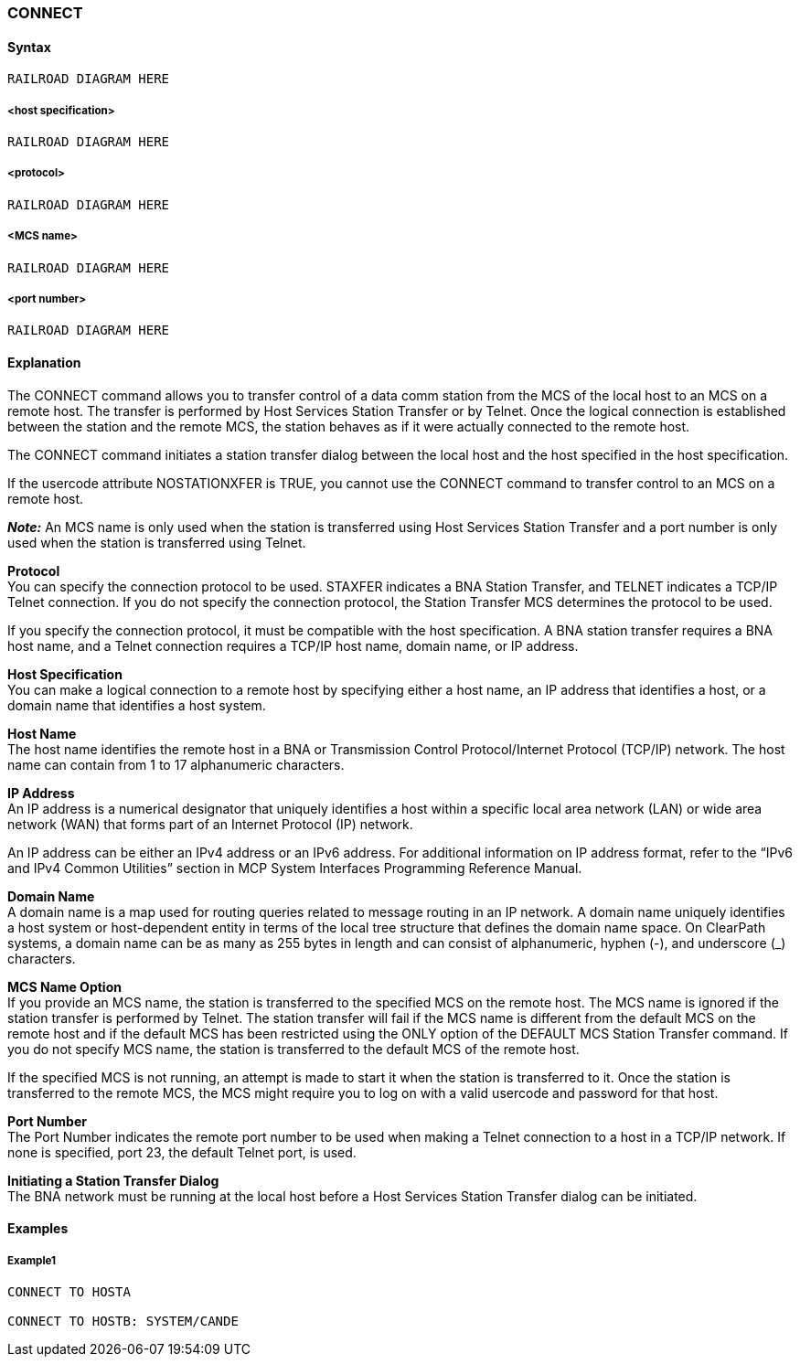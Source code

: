 [[CANDE_COMMANDS_CONNECT]]
=== anchor:CANDE_COMMANDS_CONNECT[]CONNECT

[[CANDE_COMMANDS_CONNECT_SYNTAX]]
==== Syntax
----
RAILROAD DIAGRAM HERE
----

[[CANDE_COMMANDS_CONNECT_SYNTAX_HOSTSPECIFICATION]]
===== <host specification>
----
RAILROAD DIAGRAM HERE
----

[[CANDE_COMMANDS_CONNECT_SYNTAX_PROTOCOL]]
===== <protocol>
----
RAILROAD DIAGRAM HERE
----

[[CANDE_COMMANDS_CONNECT_SYNTAX_MCSNAME]]
===== <MCS name>
----
RAILROAD DIAGRAM HERE
----

[[CANDE_COMMANDS_CONNECT_SYNTAX_PORTNUMBER]]
===== <port number>
----
RAILROAD DIAGRAM HERE
----

[[CANDE_COMMANDS_CONNECT_EXPLANATION]]
==== Explanation
The CONNECT command allows you to transfer control of a data comm station from
the MCS of the local host to an MCS on a remote host. The transfer is performed by
Host Services Station Transfer or by Telnet. Once the logical connection is established
between the station and the remote MCS, the station behaves as if it were actually
connected to the remote host.

The CONNECT command initiates a station transfer dialog between the local host and
the host specified in the host specification.

If the usercode attribute NOSTATIONXFER is TRUE, you cannot use the CONNECT
command to transfer control to an MCS on a remote host.

*_Note:_* An MCS name is only used when the station is transferred using Host
Services Station Transfer and a port number is only used when the station is
transferred using Telnet.

*Protocol* +
You can specify the connection protocol to be used. STAXFER indicates a BNA Station
Transfer, and TELNET indicates a TCP/IP Telnet connection. If you do not specify the
connection protocol, the Station Transfer MCS determines the protocol to be used.

If you specify the connection protocol, it must be compatible with the host
specification. A BNA station transfer requires a BNA host name, and a Telnet
connection requires a TCP/IP host name, domain name, or IP address.

*Host Specification* +
You can make a logical connection to a remote host by specifying either a host name,
an IP address that identifies a host, or a domain name that identifies a host system.

*Host Name* +
The host name identifies the remote host in a BNA or Transmission Control
Protocol/Internet Protocol (TCP/IP) network. The host name can contain from 1 to 17
alphanumeric characters.

*IP Address* +
An IP address is a numerical designator that uniquely identifies a host within a specific
local area network (LAN) or wide area network (WAN) that forms part of an Internet
Protocol (IP) network.

An IP address can be either an IPv4 address or an IPv6 address. For additional
information on IP address format, refer to the “IPv6 and IPv4 Common Utilities”
section in MCP System Interfaces Programming Reference Manual.

*Domain Name* +
A domain name is a map used for routing queries related to message routing in an IP
network. A domain name uniquely identifies a host system or host-dependent entity in
terms of the local tree structure that defines the domain name space. On ClearPath
systems, a domain name can be as many as 255 bytes in length and can consist of
alphanumeric, hyphen (-), and underscore (_) characters.

*MCS Name Option* +
If you provide an MCS name, the station is transferred to the specified MCS on the
remote host. The MCS name is ignored if the station transfer is performed by
Telnet. The station transfer will fail if the MCS name is different from the default MCS
on the remote host and if the default MCS has been restricted using the ONLY option
of the DEFAULT MCS Station Transfer command. If you do not specify MCS name, the
station is transferred to the default MCS of the remote host.

If the specified MCS is not running, an attempt is made to start it when the station is
transferred to it. Once the station is transferred to the remote MCS, the MCS might
require you to log on with a valid usercode and password for that host.

*Port Number* +
The Port Number indicates the remote port number to be used when making a Telnet
connection to a host in a TCP/IP network. If none is specified, port 23, the default
Telnet port, is used.

*Initiating a Station Transfer Dialog* +
The BNA network must be running at the local host before a Host Services Station
Transfer dialog can be initiated.

[[CANDE_COMMANDS_CONNECT_EXAMPLES]]
==== Examples

[[CANDE_COMMANDS_CONNECT_EXAMPLES_EXAMPLE1]]
===== Example1
----
CONNECT TO HOSTA

CONNECT TO HOSTB: SYSTEM/CANDE
----

